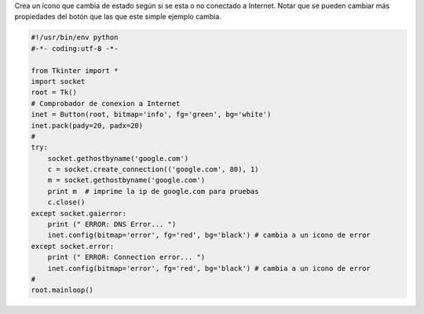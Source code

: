 .. title: tkOnLineOffLineIcon


Crea un ícono que cambia de estado según si se esta o no conectado a Internet. Notar que se pueden cambiar más propiedades del botón que las que este simple ejemplo cambia.

.. code-block:: python

    #!/usr/bin/env python
    #-*- coding:utf-8 -*-

    from Tkinter import *
    import socket
    root = Tk()
    # Comprobador de conexion a Internet
    inet = Button(root, bitmap='info', fg='green', bg='white')
    inet.pack(pady=20, padx=20)
    #
    try:
        socket.gethostbyname('google.com')
        c = socket.create_connection(('google.com', 80), 1)
        m = socket.gethostbyname('google.com')
        print m  # imprime la ip de google.com para pruebas
        c.close()
    except socket.gaierror:
        print (" ERROR: DNS Error... ")
        inet.config(bitmap='error', fg='red', bg='black') # cambia a un icono de error
    except socket.error:
        print (" ERROR: Connection error... ")
        inet.config(bitmap='error', fg='red', bg='black') # cambia a un icono de error
    #
    root.mainloop()

